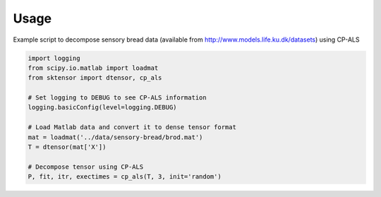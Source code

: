 Usage
=====

Example script to decompose sensory bread data (available from http://www.models.life.ku.dk/datasets) using CP-ALS

.. code:: python

    import logging
    from scipy.io.matlab import loadmat
    from sktensor import dtensor, cp_als

    # Set logging to DEBUG to see CP-ALS information
    logging.basicConfig(level=logging.DEBUG)

    # Load Matlab data and convert it to dense tensor format
    mat = loadmat('../data/sensory-bread/brod.mat')
    T = dtensor(mat['X'])

    # Decompose tensor using CP-ALS
    P, fit, itr, exectimes = cp_als(T, 3, init='random')
